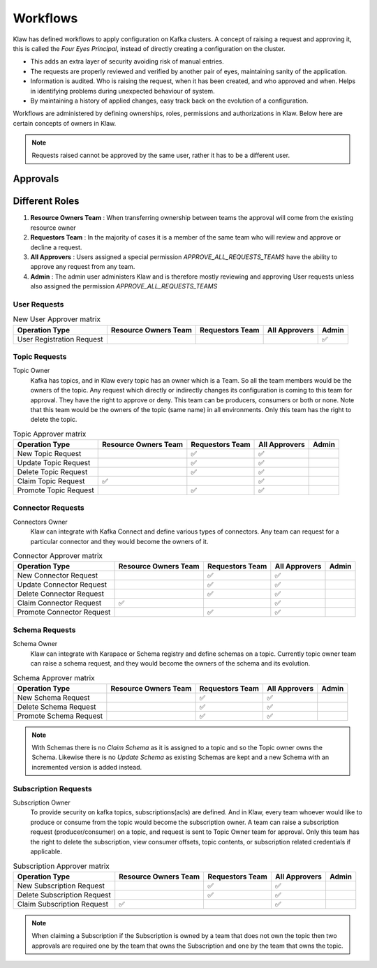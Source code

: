 Workflows
=========


Klaw has defined workflows to apply configuration on Kafka clusters. A concept of raising a request and approving it, this is called the `Four Eyes Principal`, instead of directly creating a configuration on the cluster.

- This adds an extra layer of security avoiding risk of manual entries.
- The requests are properly reviewed and verified by another pair of eyes, maintaining sanity of the application.
- Information is audited. Who is raising the request, when it has been created, and who approved and when. Helps in identifying problems during unexpected behaviour of system.
- By maintaining a history of applied changes, easy track back on the evolution of a configuration.


Workflows are administered by defining ownerships, roles, permissions and authorizations in Klaw. Below here are certain concepts of owners in Klaw.

.. glossary::

    Request and approval
      One of the biggest benefits of working with Klaw is that it adds governance to your Apache Kafka® landscape as it grows.  When a new topic, schema, ACL or connector is needed, developers **request** that item themselves.  Another member of the same team can then **approve** the request, and the item will be created.
        .. note::
            Only holders of the ``USER`` role can make requests; users with the ``SUPERADMIN`` role cannot make requests, but can manage users and teams. This is the default configuration.

.. note::
   Requests raised cannot be approved by the same user, rather it has to be a different user.

Approvals
---------

Different Roles
---------------

#. **Resource Owners Team** : When transferring ownership between teams the approval will come from the existing resource owner
#. **Requestors Team** : In the majority of cases it is a member of the same team who will review and approve or decline a request.
#. **All Approvers** : Users assigned a special permission `APPROVE_ALL_REQUESTS_TEAMS` have the ability to approve any request from any team.
#. **Admin** : The admin user administers Klaw and is therefore mostly reviewing and approving User requests unless also assigned the permission `APPROVE_ALL_REQUESTS_TEAMS`

User Requests
#############

.. list-table:: New User Approver matrix
   :header-rows: 1
   :class: no-scroll

   * - Operation Type
     - Resource Owners Team
     - Requestors Team
     - All Approvers
     - Admin
   * - User Registration Request
     -
     -
     -
     - ✅

Topic Requests
##############

Topic Owner
  Kafka has topics, and in Klaw every topic has an owner which is a Team. So all the team members would be the owners of the topic. Any request which directly or indirectly changes its configuration is coming to this team for approval. They have the right to approve or deny. This team can be producers, consumers or both or none.
  Note that this team would be the owners of the topic (same name) in all environments. Only this team has the right to delete the topic.

.. list-table:: Topic Approver matrix
   :header-rows: 1
   :class: no-scroll

   * - Operation Type
     - Resource Owners Team
     - Requestors Team
     - All Approvers
     - Admin
   * - New Topic Request
     -
     - ✅
     - ✅
     -
   * - Update Topic Request
     -
     - ✅
     - ✅
     -
   * - Delete Topic Request
     -
     - ✅
     - ✅
     -
   * - Claim Topic Request
     - ✅
     -
     - ✅
     -
   * - Promote Topic Request
     -
     - ✅
     - ✅
     -

Connector Requests
##################

Connectors Owner
  Klaw can integrate with Kafka Connect and define various types of connectors. Any team can request for a particular connector and they would become the owners of it.

.. list-table:: Connector Approver matrix
   :header-rows: 1
   :class: no-scroll

   * - Operation Type
     - Resource Owners Team
     - Requestors Team
     - All Approvers
     - Admin
   * - New Connector Request
     -
     - ✅
     - ✅
     -
   * - Update Connector Request
     -
     - ✅
     - ✅
     -
   * - Delete Connector Request
     -
     - ✅
     - ✅
     -
   * - Claim Connector Request
     - ✅
     -
     - ✅
     -
   * - Promote Connector Request
     -
     - ✅
     - ✅
     -

Schema Requests
###############

Schema Owner
  Klaw can integrate with Karapace or Schema registry and define schemas on a topic. Currently topic owner team can raise a schema request, and they would become the owners of the schema and its evolution.

.. list-table:: Schema Approver matrix
   :header-rows: 1
   :class: no-scroll

   * - Operation Type
     - Resource Owners Team
     - Requestors Team
     - All Approvers
     - Admin
   * - New Schema Request
     -
     - ✅
     - ✅
     -
   * - Delete Schema Request
     -
     - ✅
     - ✅
     -
   * - Promote Schema Request
     -
     - ✅
     - ✅
     -


.. note::
   With Schemas there is no `Claim Schema` as it is assigned to a topic and so the Topic owner owns the Schema. Likewise there is no `Update Schema` as existing Schemas are kept and a new Schema with an incremented version is added instead.

Subscription Requests
#####################

Subscription Owner
  To provide security on kafka topics, subscriptions(acls) are defined. And in Klaw, every team whoever would like to produce or consume from the topic would become the subscription owner. A team can raise a subscription request (producer/consumer) on a topic, and request is sent to Topic Owner team for approval. Only this team has the right to delete the subscription, view consumer offsets, topic contents, or subscription related credentials if applicable.


.. list-table:: Subscription Approver matrix
   :header-rows: 1
   :class: no-scroll

   * - Operation Type
     - Resource Owners Team
     - Requestors Team
     - All Approvers
     - Admin
   * - New Subscription Request
     -
     - ✅
     - ✅
     -
   * - Delete Subscription Request
     -
     - ✅
     - ✅
     -
   * - Claim Subscription Request
     - ✅
     -
     - ✅
     -


.. note::
   When claiming a Subscription if the Subscription is owned by a team that does not own the topic then two approvals are required one by the team that owns the Subscription and one by the team that owns the topic.

